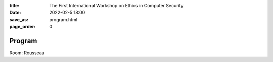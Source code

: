:title: The First International Workshop on Ethics in Computer
        Security
:date: 2022-02-5 18:00
:save_as: program.html
:page_order: 0

Program
=======

Room: Rousseau

.. raw:: html

  <div align="left">
  <iframe
  src="https://docs.google.com/spreadsheets/d/e/2PACX-1vRrTWV57jCp_eCJvw9gdnVGE0-PdYPnH632SslVUFMy61CRXdBpbMCih_2Zwrk_GjOKHNewpN0E8dLu/pubhtml?gid=0&amp;single=true&amp;range=A1:G100&amp;widget=false&amp;headers=false&chrome=false"
  style="width:90%; height:450px;"></iframe>
  </div>
